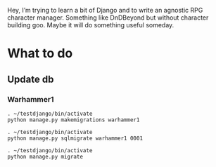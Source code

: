Hey, I’m trying to learn a bit of Django and to write an agnostic RPG
character manager. Something like DnDBeyond but without character
building goo. Maybe it will do something useful someday.

* What to do

** Update db

*** Warhammer1

#+BEGIN_SRC shell
  . ~/testdjango/bin/activate
  python manage.py makemigrations warhammer1
#+END_SRC

#+RESULTS:

#+BEGIN_SRC shell
  . ~/testdjango/bin/activate
  python manage.py sqlmigrate warhammer1 0001
#+END_SRC

#+RESULTS:

#+BEGIN_SRC shell
  . ~/testdjango/bin/activate
  python manage.py migrate
#+END_SRC

#+RESULTS:
